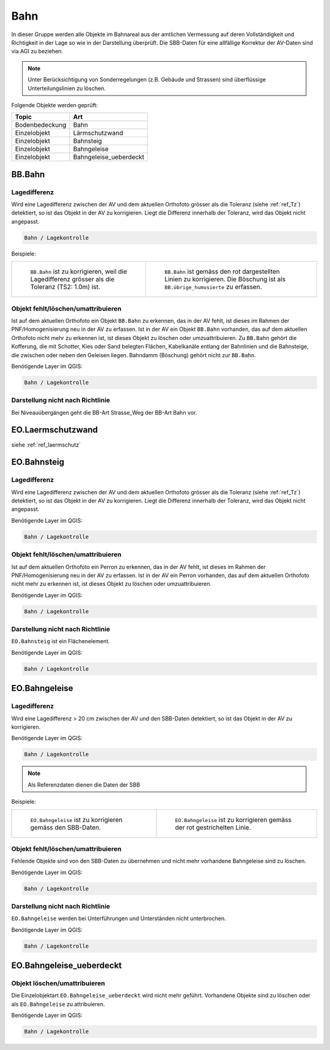 
Bahn
====
In dieser Gruppe werden alle Objekte im Bahnareal aus der amtlichen Vermessung auf deren Vollständigkeit und Richtigkeit in der Lage so wie in der Darstellung überprüft. Die SBB-Daten für eine allfällige Korrektur der AV-Daten sind via AGI zu beziehen.

.. note::
   Unter Berücksichtigung von Sonderregelungen (z.B. Gebäude und Strassen) sind überflüssige Unterteilungslinien zu löschen. 

Folgende Objekte werden geprüft:

=============================  ========================================
Topic  		               Art    
=============================  ========================================
Bodenbedeckung                 Bahn
Einzelobjekt                   Lärmschutzwand
Einzelobjekt                   Bahnsteig
Einzelobjekt                   Bahngeleise
Einzelobjekt                   Bahngeleise_ueberdeckt      
=============================  ========================================

BB.Bahn
------- 
.. index:: Bahn
                               

Lagedifferenz  
^^^^^^^^^^^^^                                              
Wird eine Lagedifferenz zwischen der AV und dem aktuellen Orthofoto grösser als die Toleranz (siehe :ref:`ref_Tz`) detektiert, so ist das Objekt in der AV zu korrigieren. Liegt die Differenz innerhalb der Toleranz, wird das Objekt nicht angepasst. 



.. code-block:: none

    Bahn / Lagekontrolle   
                                
Beispiele:


+-----------------------------------------------------------------------+--------------------------------------------------------------------------+
|.. _bahn_bahn_Lagedifferenz:                                           |.. _bahn_bahn_Lagedifferenz_korr:                                         |
|                                                                       |                                                                          |
|.. figure:: _static/bahn_bahn_Lagedifferenz.png                        |.. figure:: _static/bahn_bahn_Lagedifferenz_korr.png                      |
|   :width: 550px                                                       |   :width: 550px                                                          |
|   :target: _static/bahn_bahn_Lagedifferenz.png                        |   :target: _static/bahn_bahn_Lagedifferenz_korr.png                      |
|                                                                       |                                                                          |
|   ``BB.Bahn`` ist zu korrigieren, weil die Lagedifferenz              |   ``BB.Bahn`` ist  gemäss den rot dargestellten Linien zu                |
|   grösser als die Toleranz (TS2: 1.0m) ist.                           |   korrigieren. Die Böschung ist als ``BB.übrige_humusierte`` zu erfassen.|
+-----------------------------------------------------------------------+--------------------------------------------------------------------------+

                                                                                                                                                                                       

Objekt fehlt/löschen/umattribuieren
^^^^^^^^^^^^^^^^^^^^^^^^^^^^^^^^^^^
Ist auf dem aktuellen Orthofoto ein Objekt ``BB.Bahn`` zu erkennen, das in der AV fehlt, ist dieses im Rahmen der PNF/Homogenisierung neu in der AV zu erfassen. 
Ist in der AV ein Objekt ``BB.Bahn`` vorhanden, das auf dem aktuellen Orthofoto nicht mehr zu erkennen ist, ist dieses Objekt zu löschen oder umzuattribuieren. 
Zu ``BB.Bahn`` gehört die Kofferung, die mit Schotter, Kies oder Sand belegten Flächen, Kabelkanäle entlang der Bahnlinien und die Bahnsteige, die zwischen oder neben den Geleisen liegen. Bahndamm (Böschung) gehört nicht zur ``BB.Bahn``.

                                                                                                                                                                   
Benötigende Layer im QGIS:

.. code-block:: none

   Bahn / Lagekontrolle  


Darstellung nicht nach Richtlinie  
^^^^^^^^^^^^^^^^^^^^^^^^^^^^^^^^^     
Bei Niveauübergängen geht die BB-Art Strasse_Weg der BB-Art Bahn vor.
 
EO.Laermschutzwand
------------------
siehe :ref:`ref_laermschutz`

EO.Bahnsteig
------------                                                                                                                                                   
Lagedifferenz  
^^^^^^^^^^^^^                                              
Wird eine Lagedifferenz zwischen der AV und dem aktuellen Orthofoto grösser als die Toleranz (siehe :ref:`ref_Tz`) detektiert, so ist das Objekt in der AV zu korrigieren. Liegt die Differenz innerhalb der Toleranz, wird das Objekt nicht angepasst.

Benötigende Layer im QGIS:

.. code-block:: none

    Bahn / Lagekontrolle   


Objekt fehlt/löschen/umattribuieren
^^^^^^^^^^^^^^^^^^^^^^^^^^^^^^^^^^^
Ist auf dem aktuellen Orthofoto ein Perron zu erkennen, das in der AV fehlt, ist dieses im Rahmen der PNF/Homogenisierung neu in der AV zu erfassen. Ist in der AV ein Perron vorhanden, das auf dem aktuellen Orthofoto nicht mehr zu erkennen ist, ist dieses Objekt zu löschen oder umzuattribuieren.

Benötigende Layer im QGIS:

.. code-block:: none

    Bahn / Lagekontrolle   


Darstellung nicht nach Richtlinie  
^^^^^^^^^^^^^^^^^^^^^^^^^^^^^^^^^     
``EO.Bahnsteig`` ist ein Flächenelement.

Benötigende Layer im QGIS:

.. code-block:: none

    Bahn / Lagekontrolle   


EO.Bahngeleise
--------------
Lagedifferenz  
^^^^^^^^^^^^^   
Wird eine Lagedifferenz > 20 cm zwischen der AV und den SBB-Daten detektiert, so ist das Objekt in der AV zu korrigieren.  

Benötigende Layer im QGIS:

.. code-block:: none

    Bahn / Lagekontrolle   
    
.. note::
  Als Referenzdaten dienen die Daten der SBB        

Beispiele:

+--------------------------------------------------------------------------------------------+------------------------------------------------------------------------------------+ 
|.. _bahn_bahngleis_Lagedifferenz:                                                           |.. _bahn_bahngleis_Lagedifferenz_korr:                                              | 
|                                                                                            |                                                                                    |
|.. figure:: _static/bahn_bahngleis_Lagedifferenz.png                                        |.. figure:: _static/bahn_bahngleis_Lagedifferenz_korr.png                           | 
|   :width: 550px                                                                            |   :width: 550px                                                                    |
|   :target: _static/bahn_bahngleis_Lagedifferenz.png                                        |   :target: _static/bahn_bahngleis_Lagedifferenz_korr.png                           |
|                                                                                            |                                                                                    |
|   ``EO.Bahngeleise`` ist zu korrigieren gemäss den SBB-Daten.                              |   ``EO.Bahngeleise`` ist zu korrigieren gemäss der rot gestrichelten Linie.        |
+--------------------------------------------------------------------------------------------+------------------------------------------------------------------------------------+ 


Objekt fehlt/löschen/umattribuieren
^^^^^^^^^^^^^^^^^^^^^^^^^^^^^^^^^^^
Fehlende Objekte sind von den SBB-Daten zu übernehmen und nicht mehr vorhandene Bahngeleise sind zu löschen. 

Benötigende Layer im QGIS:

.. code-block:: none

    Bahn / Lagekontrolle   

Darstellung nicht nach Richtlinie  
^^^^^^^^^^^^^^^^^^^^^^^^^^^^^^^^^     
``EO.Bahngeleise`` werden bei Unterführungen und Unterständen nicht unterbrochen.

Benötigende Layer im QGIS:

.. code-block:: none

    Bahn / Lagekontrolle   


EO.Bahngeleise_ueberdeckt
-------------------------
 

Objekt löschen/umattribuieren
^^^^^^^^^^^^^^^^^^^^^^^^^^^^^^^^^^^
Die Einzelobjektart ``EO.Bahngeleise_ueberdeckt`` wird nicht mehr geführt. Vorhandene Objekte sind zu löschen oder als ``EO.Bahngeleise`` zu attribuieren.

Benötigende Layer im QGIS:

.. code-block:: none

    Bahn / Lagekontrolle   


                                                                    
